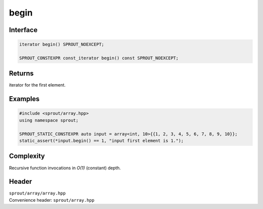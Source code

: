 .. _sprout-array-array-begin:
###############################################################################
begin
###############################################################################

Interface
========================================
.. sourcecode:: c++

  iterator begin() SPROUT_NOEXCEPT;
  
  SPROUT_CONSTEXPR const_iterator begin() const SPROUT_NOEXCEPT;

Returns
========================================

| iterator for the first element.

Examples
========================================
.. sourcecode:: c++

  #include <sprout/array.hpp>
  using namespace sprout;
  
  SPROUT_STATIC_CONSTEXPR auto input = array<int, 10>{{1, 2, 3, 4, 5, 6, 7, 8, 9, 10}};
  static_assert(*input.begin() == 1, "input first element is 1.");

Complexity
========================================

| Recursive function invocations in *O(1)* (constant) depth.

Header
========================================

| ``sprout/array/array.hpp``
| Convenience header: ``sprout/array.hpp``

